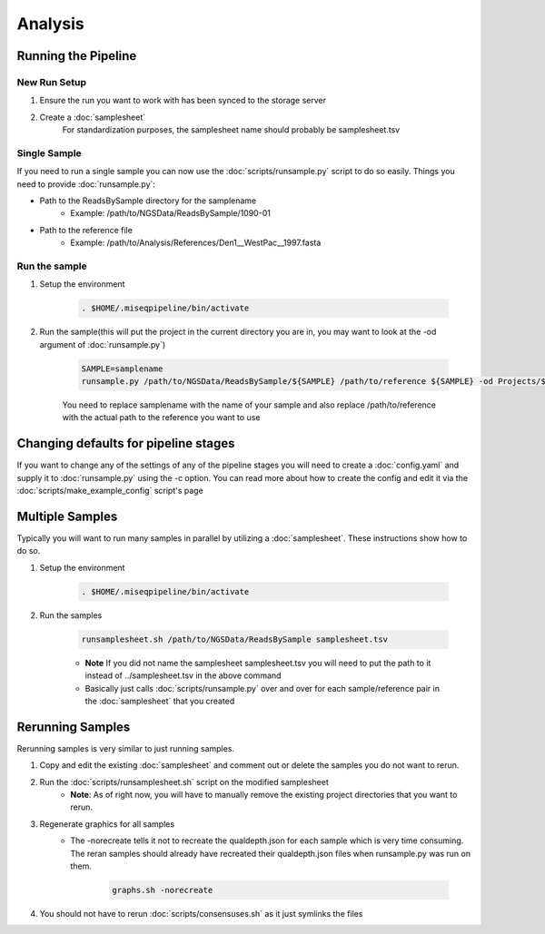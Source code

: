========
Analysis
========

Running the Pipeline
====================

New Run Setup
-------------

#. Ensure the run you want to work with has been synced to the storage server
#. Create a :doc:`samplesheet`
    For standardization purposes, the samplesheet name should probably be samplesheet.tsv

Single Sample
-------------

If you need to run a single sample you can now use the :doc:`scripts/runsample.py` script to do so easily.
Things you need to provide :doc:`runsample.py`:

* Path to the ReadsBySample directory for the samplename
    * Example: /path/to/NGSData/ReadsBySample/1090-01
* Path to the reference file
    * Example: /path/to/Analysis/References/Den1__WestPac__1997.fasta

Run the sample
--------------

#. Setup the environment

    .. code-block:: bash

        . $HOME/.miseqpipeline/bin/activate

#. Run the sample(this will put the project in the current directory you are in, you may want to look at the -od argument of :doc:`runsample.py`)

    .. code-block:: bash

        SAMPLE=samplename
        runsample.py /path/to/NGSData/ReadsBySample/${SAMPLE} /path/to/reference ${SAMPLE} -od Projects/${SAMPLE}

    You need to replace samplename with the name of your sample and also replace /path/to/reference with the actual path to the reference you want to use

Changing defaults for pipeline stages
=====================================

If you want to change any of the settings of any of the pipeline stages you will need to create a :doc:`config.yaml` and supply it to :doc:`runsample.py` using the -c option. You can read more about how to create the config and edit it via the :doc:`scripts/make_example_config` script's page

Multiple Samples
================

Typically you will want to run many samples in parallel by utilizing a :doc:`samplesheet`. These instructions show how to do so.

#. Setup the environment

    .. code-block:: bash

        . $HOME/.miseqpipeline/bin/activate

#. Run the samples

    .. code-block:: bash

        runsamplesheet.sh /path/to/NGSData/ReadsBySample samplesheet.tsv

    * **Note** If you did not name the samplesheet samplesheet.tsv you will need to put the path to it instead of ../samplesheet.tsv in the above command
    * Basically just calls :doc:`scripts/runsample.py` over and over for each sample/reference pair in the :doc:`samplesheet` that you created

Rerunning Samples
=================

Rerunning samples is very similar to just running samples.

#. Copy and edit the existing :doc:`samplesheet` and comment out or delete the samples you do not want to rerun.
#. Run the :doc:`scripts/runsamplesheet.sh` script on the modified samplesheet
    * **Note**: As of right now, you will have to manually remove the existing project directories that you want to rerun.
#. Regenerate graphics for all samples
    * The -norecreate tells it not to recreate the qualdepth.json for each sample which is very time consuming. The reran samples should already have recreated their qualdepth.json files when runsample.py was run on them.

        .. code-block:: bash

            graphs.sh -norecreate

#. You should not have to rerun :doc:`scripts/consensuses.sh` as it just symlinks the files
